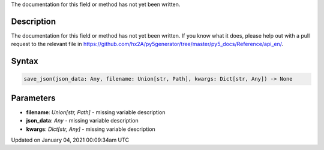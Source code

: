 .. title: save_json()
.. slug: save_json
.. date: 2021-01-04 00:09:34 UTC+00:00
.. tags:
.. category:
.. link:
.. description: py5 save_json() documentation
.. type: text

The documentation for this field or method has not yet been written.

Description
===========

The documentation for this field or method has not yet been written. If you know what it does, please help out with a pull request to the relevant file in https://github.com/hx2A/py5generator/tree/master/py5_docs/Reference/api_en/.

Syntax
======

.. code:: python

    save_json(json_data: Any, filename: Union[str, Path], kwargs: Dict[str, Any]) -> None

Parameters
==========

* **filename**: `Union[str, Path]` - missing variable description
* **json_data**: `Any` - missing variable description
* **kwargs**: `Dict[str, Any]` - missing variable description


Updated on January 04, 2021 00:09:34am UTC

